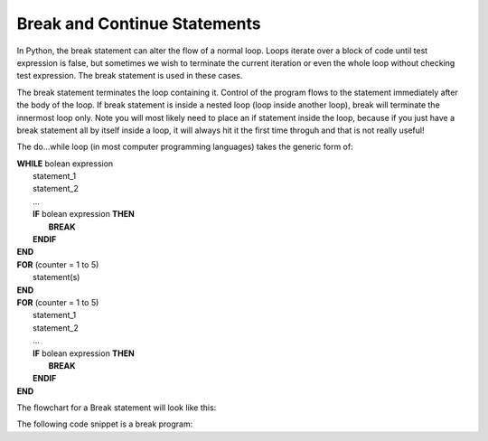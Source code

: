 .. _break-statement:

Break and Continue Statements
=============================

In Python, the break statement can alter the flow of a normal loop. Loops iterate over a block of code until test expression is false, but sometimes we wish to terminate the current iteration or even the whole loop without checking test expression. The break statement is used in these cases.

The break statement terminates the loop containing it. Control of the program flows to the statement immediately after the body of the loop. If break statement is inside a nested loop (loop inside another loop), break will terminate the innermost loop only. Note you will most likely need to place an if statement inside the loop, because if you just have a break statement all by itself inside a loop, it will always hit it the first time throguh and that is not really useful!

The do...while loop (in most computer programming languages) takes the generic form of:

| **WHILE** bolean expression
|     statement_1 
|     statement_2
|     ...
|     **IF** bolean expression **THEN**
|         **BREAK**
|     **ENDIF**
| **END**

| **FOR** (counter = 1 to 5)
|    statement(s)
| **END** 

| **FOR** (counter = 1 to 5)
|     statement_1 
|     statement_2
|     ...
|     **IF** bolean expression **THEN**
|         **BREAK**
|     **ENDIF**
| **END**

The flowchart for a Break statement will look like this:

.. image:: ./images/break-statement.png
   :alt: Break Statement
   :align: center 

The following code snippet is a break program:

.. tabs::

  .. group-tab:: C++

    .. code-block:: C++

		// break statement

  .. group-tab:: Go

    .. code-block:: Go

      // break statement

  .. group-tab:: Java

    .. code-block:: Java

      // break statement


  .. group-tab:: JavaScript

    .. code-block:: JavaScript

      // break statement

  .. group-tab:: Python3

    .. code-block:: Python

		# break statement

  .. group-tab:: Ruby

    .. code-block:: Ruby

      // break statement

  .. group-tab:: Swift

    .. code-block:: Swift

      // break statement

